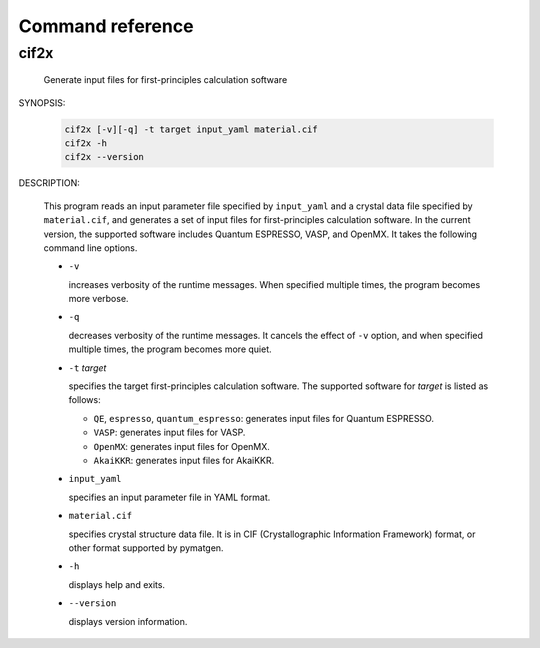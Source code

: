 Command reference
================================================================

cif2x
----------------------------------------------------------------

  Generate input files for first-principles calculation software

SYNOPSIS:

  .. code-block:: bash

    cif2x [-v][-q] -t target input_yaml material.cif
    cif2x -h
    cif2x --version

DESCRIPTION:

  This program reads an input parameter file specified by ``input_yaml`` and a crystal data file specified by ``material.cif``, and generates a set of input files for first-principles calculation software. In the current version, the supported software includes Quantum ESPRESSO, VASP, and OpenMX.
  It takes the following command line options.

  - ``-v``

    increases verbosity of the runtime messages. When specified multiple times, the program becomes more verbose.
    
  - ``-q``

    decreases verbosity of the runtime messages. It cancels the effect of ``-v`` option, and when specified multiple times, the program becomes more quiet.

  - ``-t`` *target*

    specifies the target first-principles calculation software. The supported software for *target* is listed as follows:

    - ``QE``, ``espresso``, ``quantum_espresso``: generates input files for Quantum ESPRESSO.

    - ``VASP``: generates input files for VASP.

    - ``OpenMX``: generates input files for OpenMX.

    - ``AkaiKKR``: generates input files for AkaiKKR.

  - ``input_yaml``

    specifies an input parameter file in YAML format.

  - ``material.cif``

    specifies crystal structure data file. It is in CIF (Crystallographic Information Framework) format, or other format supported by pymatgen.

  - ``-h``

    displays help and exits.

  - ``--version``

    displays version information.
